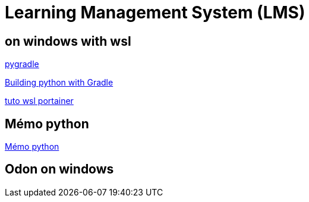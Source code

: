 = Learning Management System (LMS)


== on windows with wsl

link:https://github.com/linkedin/pygradle/[pygradle]

link:https://attx-project.github.io/Building-with-Gradle.html[Building python with Gradle]

link:https://docs.portainer.io/start/install/server/docker/wsl[tuto wsl portainer]

== Mémo python
link:memo_python.adoc[Mémo python]

== Odon on windows
